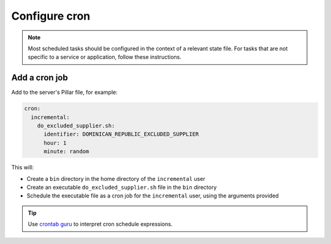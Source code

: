 Configure cron
==============

.. note::

   Most scheduled tasks should be configured in the context of a relevant state file. For tasks that are not specific to a service or application, follow these instructions.

Add a cron job
--------------

Add to the server's Pillar file, for example:

.. code-block:: yaml

   cron:
     incremental:
       do_excluded_supplier.sh:
         identifier: DOMINICAN_REPUBLIC_EXCLUDED_SUPPLIER
         hour: 1
         minute: random

This will:

-  Create a ``bin`` directory in the home directory of the ``incremental`` user
-  Create an executable ``do_excluded_supplier.sh`` file in the ``bin`` directory
-  Schedule the executable file as a cron job for the ``incremental`` user, using the arguments provided

.. tip::

   Use `crontab guru <https://crontab.guru>`__ to interpret cron schedule expressions.
